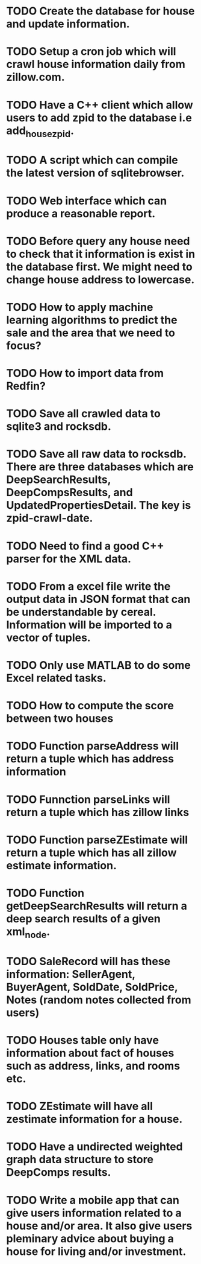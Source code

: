 * TODO Create the database for house and update information.
* TODO Setup a cron job which will crawl house information daily from zillow.com.
* TODO Have a C++ client which allow users to add zpid to the database i.e add_house_zpid.
* TODO A script which can compile the latest version of sqlitebrowser.
* TODO Web interface which can produce a reasonable report.
* TODO Before query any house need to check that it information is exist in the database first. We might need to change house address to lowercase.
* TODO How to apply machine learning algorithms to predict the sale and the area that we need to focus?
* TODO How to import data from Redfin?
* TODO Save all crawled data to sqlite3 and rocksdb.
* TODO Save all raw data to rocksdb. There are three databases which are DeepSearchResults, DeepCompsResults, and UpdatedPropertiesDetail. The key is zpid-crawl-date.
* TODO Need to find a good C++ parser for the XML data.
* TODO From a excel file write the output data in JSON format that can be understandable by cereal. Information will be imported to a vector of tuples.
* TODO Only use MATLAB to do some Excel related tasks.
* TODO How to compute the score between two houses
* TODO Function parseAddress will return a tuple which has address information
* TODO Funnction parseLinks will return a tuple which has zillow links
* TODO Function parseZEstimate will return a tuple which has all zillow estimate information.
* TODO Function getDeepSearchResults will return a deep search results of a given xml_node.
* TODO SaleRecord will has these information: SellerAgent, BuyerAgent, SoldDate, SoldPrice, Notes (random notes collected from users)
* TODO Houses table only have information about fact of houses such as address, links, and rooms etc.
* TODO ZEstimate will have all zestimate information for a house.
* TODO Have a undirected weighted graph data structure to store DeepComps results.
* TODO Write a mobile app that can give users information related to a house and/or area. It also give users pleminary advice about buying a house for living and/or investment.
